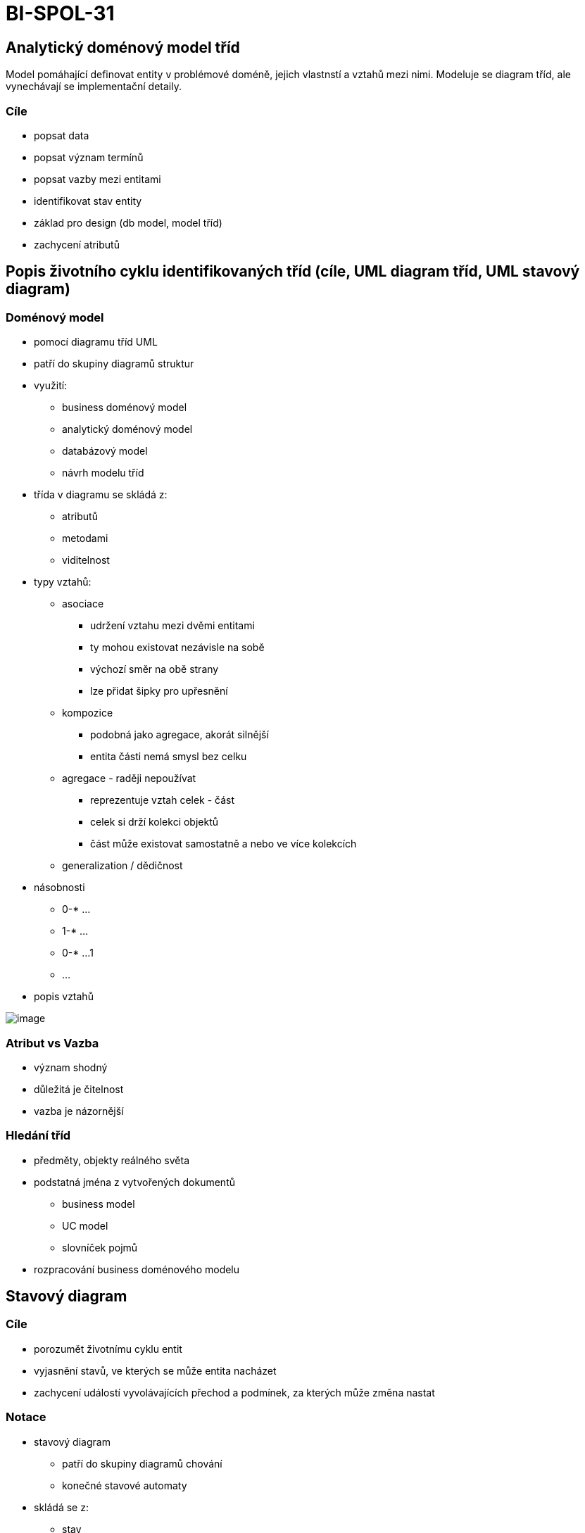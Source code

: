 = BI-SPOL-31
:stem:
:imagesdir: images

== Analytický doménový model tříd

Model pomáhající definovat entity v problémové doméně, jejich vlastnstí
a vztahů mezi nimi. Modeluje se diagram tříd, ale vynechávají se
implementační detaily.

=== Cíle

* popsat data
* popsat význam termínů
* popsat vazby mezi entitami
* identifikovat stav entity
* základ pro design (db model, model tříd)
* zachycení atributů

== Popis životního cyklu identifikovaných tříd (cíle, UML diagram tříd, UML stavový diagram)

=== Doménový model

* pomocí diagramu tříd UML
* patří do skupiny diagramů struktur
* využití:
** business doménový model
** analytický doménový model
** databázový model
** návrh modelu tříd
* třída v diagramu se skládá z:
** atributů
** metodami
** viditelnost
* typy vztahů:
** asociace
*** udržení vztahu mezi dvěmi entitami
*** ty mohou existovat nezávisle na sobě
*** výchozí směr na obě strany
*** lze přidat šipky pro upřesnění
** kompozice
*** podobná jako agregace, akorát silnější
*** entita části nemá smysl bez celku
** agregace - raději nepoužívat
*** reprezentuje vztah celek - část
*** celek si drží kolekci objektů
*** část může existovat samostatně a nebo ve více kolekcích
** generalization / dědičnost
* násobnosti
** 0-* …
** 1-* …
** 0-* …1
** …
* popis vztahů

image:connectionTypes.png[image,scaledwidth=20.0%]

=== Atribut vs Vazba

* význam shodný
* důležitá je čitelnost
* vazba je názornější

=== Hledání tříd

* předměty, objekty reálného světa
* podstatná jména z vytvořených dokumentů
** business model
** UC model
** slovníček pojmů
* rozpracování business doménového modelu

== Stavový diagram

=== Cíle

* porozumět životnímu cyklu entit
* vyjasnění stavů, ve kterých se může entita nacházet
* zachycení událostí vyvolávajících přechod a podmínek, za kterých může
změna nastat

=== Notace

* stavový diagram
** patří do skupiny diagramů chování
** konečné stavové automaty
* skládá se z:
** stav
** přechody - události

image:entityState.png[image,scaledwidth=40.0%]
